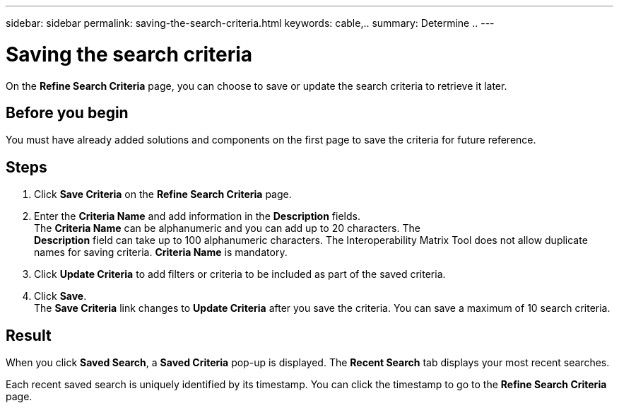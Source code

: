---
sidebar: sidebar
permalink: saving-the-search-criteria.html
keywords: cable,..
summary:  Determine ..
---



= Saving the search criteria
:hardbreaks:
:nofooter:
:icons: font
:linkattrs:
:imagesdir: ./media/



[.lead]
On the *Refine Search Criteria* page, you can choose to save or update the search criteria to retrieve it later.

== Before you begin
You must have already added solutions and components on the first page to save the criteria for future reference.

== Steps
. Click *Save Criteria* on the *Refine Search Criteria* page.
. Enter the *Criteria Name* and add information in the *Description* fields.
The *Criteria Name* can be alphanumeric and you can add up to 20 characters. The
*Description* field can take up to 100 alphanumeric characters. The Interoperability Matrix Tool does not allow duplicate names for saving criteria. *Criteria Name* is mandatory.
. Click *Update Criteria* to add filters or criteria to be included as part of the saved criteria.
. Click *Save*.
The *Save Criteria* link changes to *Update Criteria* after you save the criteria. You can save a maximum of 10 search criteria.

== Result
When you click *Saved Search*, a *Saved Criteria* pop-up is displayed. The *Recent Search* tab displays your most recent searches.

Each recent saved search is uniquely identified by its timestamp. You can click the timestamp to go to the *Refine Search Criteria* page.
